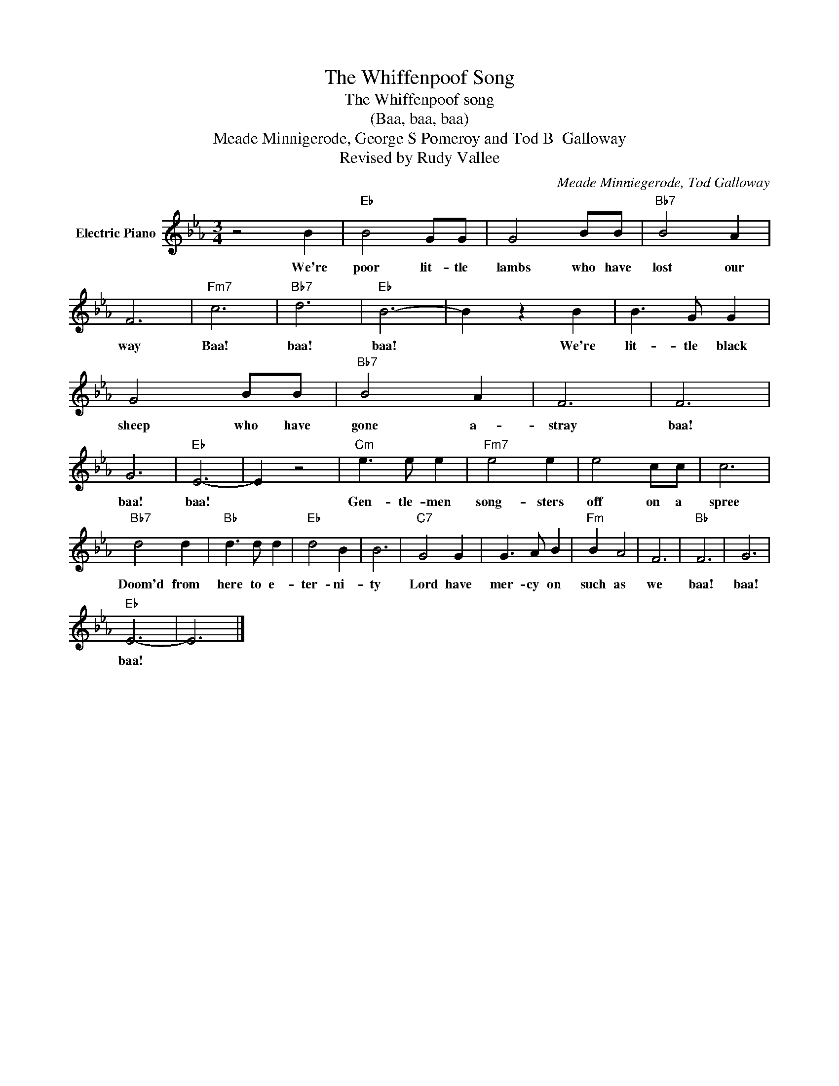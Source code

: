 X:1
T:The Whiffenpoof Song
T:The Whiffenpoof song
T:(Baa, baa, baa)
T:Meade Minnigerode, George S Pomeroy and Tod B  Galloway
T:Revised by Rudy Vallee
C:Meade Minniegerode, Tod Galloway
Z:All Rights Reserved
L:1/8
M:3/4
K:Eb
V:1 treble nm="Electric Piano"
%%MIDI program 4
V:1
 z4 B2 |"Eb" B4 GG | G4 BB |"Bb7" B4 A2 | F6 |"Fm7" c6 |"Bb7" d6 |"Eb" B6- | B2 z2 B2 | B3 G G2 | %10
w: We're|poor lit- tle|lambs who have|lost our|way|Baa!|baa!|baa!|* We're|lit- tle black|
 G4 BB |"Bb7" B4 A2 | F6 | F6 | G6 |"Eb" E6- | E2 z4 |"Cm" e3 e e2 |"Fm7" e4 e2 | e4 cc | c6 | %21
w: sheep who have|gone a-|stray|baa!|baa!|baa!||Gen- tle- men|song- sters|off on a|spree|
"Bb7" d4 d2 |"Bb" d3 d d2 |"Eb" d4 B2 | B6 |"C7" G4 G2 | G3 A B2 |"Fm" B2 A4 | F6 |"Bb" F6 | G6 | %31
w: Doom'd from|here to e-|ter- ni-|ty|Lord have|mer- cy on|such as|we|baa!|baa!|
"Eb" E6- | E6 |] %33
w: baa!||

